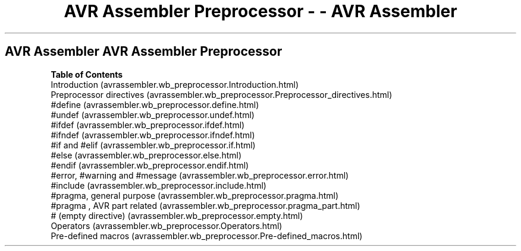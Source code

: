 .\"t
.\" Automatically generated by Pandoc 1.16.0.2
.\"
.TH "AVR Assembler Preprocessor \- \- AVR Assembler" "" "" "" ""
.hy
.SH AVR Assembler AVR Assembler Preprocessor
.PP
\f[B]Table of Contents\f[]
 Introduction (avrassembler.wb_preprocessor.Introduction.html)
 Preprocessor
directives (avrassembler.wb_preprocessor.Preprocessor_directives.html)
 #define (avrassembler.wb_preprocessor.define.html)
 #undef (avrassembler.wb_preprocessor.undef.html)
 #ifdef (avrassembler.wb_preprocessor.ifdef.html)
 #ifndef (avrassembler.wb_preprocessor.ifndef.html)
 #if and #elif (avrassembler.wb_preprocessor.if.html)
 #else (avrassembler.wb_preprocessor.else.html)
 #endif (avrassembler.wb_preprocessor.endif.html)
 #error, #warning and #message (avrassembler.wb_preprocessor.error.html)
 #include (avrassembler.wb_preprocessor.include.html)
 #pragma, general purpose (avrassembler.wb_preprocessor.pragma.html)
 #pragma , AVR part
related (avrassembler.wb_preprocessor.pragma_part.html)
 # (empty directive) (avrassembler.wb_preprocessor.empty.html)
 Operators (avrassembler.wb_preprocessor.Operators.html)
 Pre\-defined
macros (avrassembler.wb_preprocessor.Pre-defined_macros.html)
.PP
.PP
.TS
tab(@);
l.
T{
the section called
\[lq]Introduction\[rq] (avrassembler.wb_preprocessor.Introduction.html)
T}
T{
the section called \[lq]Preprocessor
directives\[rq] (avrassembler.wb_preprocessor.Preprocessor_directives.html)
T}
T{
the section called
\[lq]Operators\[rq] (avrassembler.wb_preprocessor.Operators.html)
T}
T{
the section called \[lq]Pre\-defined
macros\[rq] (avrassembler.wb_preprocessor.Pre-defined_macros.html)
T}
.TE
.PP
